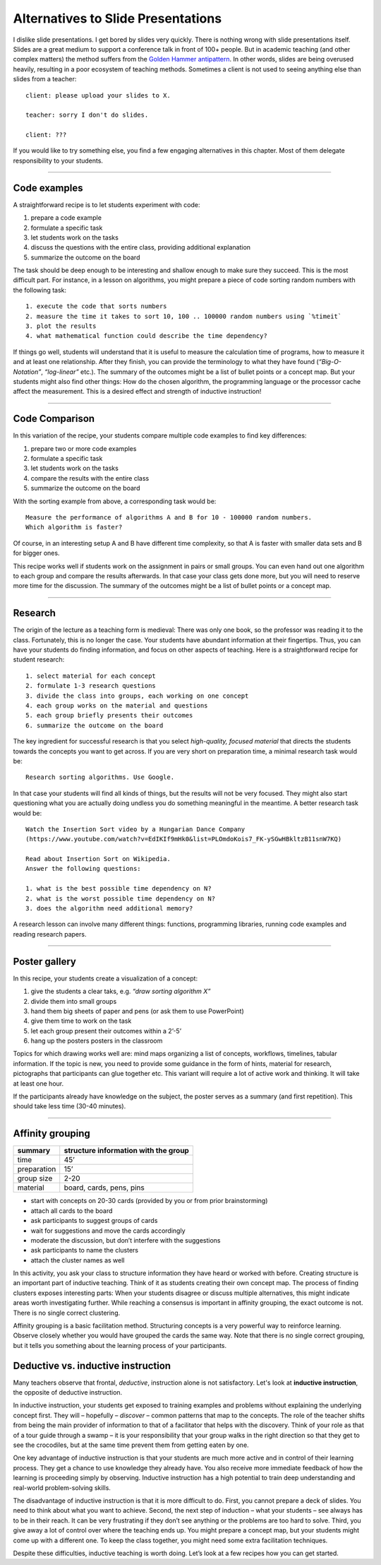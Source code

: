 Alternatives to Slide Presentations
===================================

I dislike slide presentations. I get bored by slides very quickly.
There is nothing wrong with slide presentations itself.
Slides are a great medium to support a conference talk in front of 100+ people.
But in academic teaching (and other complex matters) the method suffers from the `Golden Hammer antipattern <https://sourcemaking.com/antipatterns/golden-hammer>`__.
In other words, slides are being overused heavily, resulting in a poor ecosystem of teaching methods.
Sometimes a client is not used to seeing anything else than slides from a teacher:

::

   client: please upload your slides to X.

   teacher: sorry I don't do slides.

   client: ???

If you would like to try something else, you find a few engaging alternatives in this chapter.
Most of them delegate responsibility to your students.

--------------

Code examples
-------------

A straightforward recipe is to let students experiment with code:

1. prepare a code example
2. formulate a specific task
3. let students work on the tasks
4. discuss the questions with the entire class, providing additional
   explanation
5. summarize the outcome on the board

The task should be deep enough to be interesting and shallow enough to
make sure they succeed. This is the most difficult part. For instance,
in a lesson on algorithms, you might prepare a piece of code sorting
random numbers with the following task:

::

   1. execute the code that sorts numbers
   2. measure the time it takes to sort 10, 100 .. 100000 random numbers using `%timeit`
   3. plot the results
   4. what mathematical function could describe the time dependency?

If things go well, students will understand that it is useful to measure
the calculation time of programs, how to measure it and at least one
relationship. After they finish, you can provide the terminology to what
they have found (*“Big-O-Notation”*, *“log-linear”* etc.). The summary
of the outcomes might be a list of bullet points or a concept map. But
your students might also find other things: How do the chosen algorithm,
the programming language or the processor cache affect the measurement.
This is a desired effect and strength of inductive instruction!

--------------

Code Comparison
---------------

In this variation of the recipe, your students compare multiple code
examples to find key differences:

1. prepare two or more code examples
2. formulate a specific task
3. let students work on the tasks
4. compare the results with the entire class
5. summarize the outcome on the board

With the sorting example from above, a corresponding task would be:

::

   Measure the performance of algorithms A and B for 10 - 100000 random numbers.
   Which algorithm is faster?

Of course, in an interesting setup A and B have different time
complexity, so that A is faster with smaller data sets and B for bigger
ones.

This recipe works well if students work on the assignment in pairs or
small groups. You can even hand out one algorithm to each group and
compare the results afterwards. In that case your class gets done more,
but you will need to reserve more time for the discussion. The summary
of the outcomes might be a list of bullet points or a concept map.

--------------

Research
--------

The origin of the lecture as a teaching form is medieval: There was only
one book, so the professor was reading it to the class. Fortunately,
this is no longer the case. Your students have abundant information at
their fingertips. Thus, you can have your students do finding
information, and focus on other aspects of teaching. Here is a
straightforward recipe for student research:

::

   1. select material for each concept
   2. formulate 1-3 research questions
   3. divide the class into groups, each working on one concept
   4. each group works on the material and questions
   5. each group briefly presents their outcomes
   6. summarize the outcome on the board

The key ingredient for successful research is that you select
*high-quality, focused material* that directs the students towards the
concepts you want to get across. If you are very short on preparation
time, a minimal research task would be:

::

   Research sorting algorithms. Use Google.

In that case your students will find all kinds of things, but the
results will not be very focused. They might also start questioning what
you are actually doing undless you do something meaningful in the
meantime. A better research task would be:

::

   Watch the Insertion Sort video by a Hungarian Dance Company 
   (https://www.youtube.com/watch?v=EdIKIf9mHk0&list=PLOmdoKois7_FK-ySGwHBkltzB11snW7KQ)

   Read about Insertion Sort on Wikipedia.
   Answer the following questions:

   1. what is the best possible time dependency on N?
   2. what is the worst possible time dependency on N?
   3. does the algorithm need additional memory? 

A research lesson can involve many different things: functions,
programming libraries, running code examples and reading research
papers.

--------------

Poster gallery
--------------

In this recipe, your students create a visualization of a concept:

1. give the students a clear taks, e.g. \ *“draw sorting algorithm X”*
2. divide them into small groups
3. hand them big sheets of paper and pens (or ask them to use
   PowerPoint)
4. give them time to work on the task
5. let each group present their outcomes within a 2’-5’
6. hang up the posters posters in the classroom

Topics for which drawing works well are: mind maps organizing a list of
concepts, workflows, timelines, tabular information. If the topic is
new, you need to provide some guidance in the form of hints, material
for research, pictographs that participants can glue together etc. This
variant will require a lot of active work and thinking. It will take at
least one hour.

If the participants already have knowledge on the subject, the poster
serves as a summary (and first repetition). This should take less time
(30-40 minutes).

--------------

Affinity grouping
-----------------

|image0|

=========== ====================================
summary     structure information with the group
=========== ====================================
time        45’
preparation 15’
group size  2-20
material    board, cards, pens, pins
=========== ====================================

-  start with concepts on 20-30 cards (provided by you or from prior
   brainstorming)
-  attach all cards to the board
-  ask participants to suggest groups of cards
-  wait for suggestions and move the cards accordingly
-  moderate the discussion, but don’t interfere with the suggestions
-  ask participants to name the clusters
-  attach the cluster names as well

In this activity, you ask your class to structure information they have
heard or worked with before. Creating structure is an important part of
inductive teaching. Think of it as students creating their own concept
map. The process of finding clusters exposes interesting parts: When
your students disagree or discuss multiple alternatives, this might
indicate areas worth investigating further. While reaching a consensus
is important in affinity grouping, the exact outcome is not. There is no
single correct clustering.

Affinity grouping is a basic facilitation method. Structuring concepts
is a very powerful way to reinforce learning. Observe closely whether
you would have grouped the cards the same way. Note that there is no
single correct grouping, but it tells you something about the learning
process of your participants.

.. |image0| image:: ../images/dot_voting.jpg


Deductive vs. inductive instruction
-----------------------------------

Many teachers observe that frontal, *deductive*, instruction alone is not satisfactory.
Let's look at **inductive instruction**, the opposite
of deductive instruction.

In inductive instruction, your students get exposed to training examples
and problems without explaining the underlying concept first. They will
– hopefully – *discover* – common patterns that map to the concepts. The
role of the teacher shifts from being the main provider of information
to that of a facilitator that helps with the discovery. Think of your
role as that of a tour guide through a swamp – it is your responsibility
that your group walks in the right direction so that they get to see the
crocodiles, but at the same time prevent them from getting eaten by one.

One key advantage of inductive instruction is that your students are
much more active and in control of their learning process. They get a
chance to use knowledge they already have. You also receive more
immediate feedback of how the learning is proceeding simply by
observing. Inductive instruction has a high potential to train deep
understanding and real-world problem-solving skills.

The disadvantage of inductive instruction is that it is more difficult
to do. First, you cannot prepare a deck of slides. You need to think
about what you want to achieve. Second, the next step of induction –
what your students – see always has to be in their reach. It can be very
frustrating if they don’t see anything or the problems are too hard to
solve. Third, you give away a lot of control over where the teaching
ends up. You might prepare a concept map, but your students might come
up with a different one. To keep the class together, you might need some
extra facilitation techniques.

Despite these difficulties, inductive teaching is worth doing. Let’s
look at a few recipes how you can get started.
